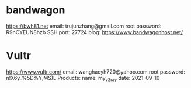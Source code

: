 * bandwagon
   https://bwh81.net
   email: trujunzhang@gmail.com
   root password: R9nCYEUN8hzb
   SSH port: 27724
   blog: https://www.bandwagonhost.net/

* Vultr   
   https://www.vultr.com/
   email: wanghaoyh720@yahoo.com
   root password: n!X6y_%5D%Y,MS)L
   Products:
       name: my_v2ray
       date: 2021-09-10
